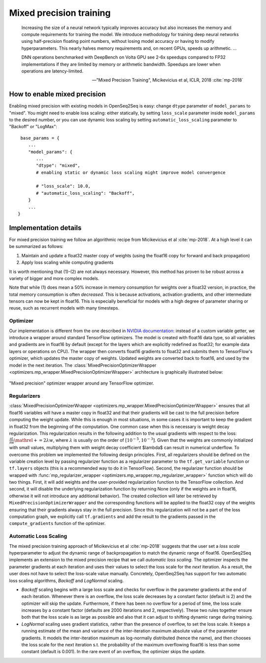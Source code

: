 Mixed precision training
========================

.. epigraph::

   Increasing the size of a neural network typically improves accuracy but also
   increases the memory and compute requirements for training the model.
   We introduce methodology for training deep neural networks using
   half-precision floating point numbers, without losing model accuracy or
   having to modify hyperparameters. This nearly halves memory requirements
   and, on recent GPUs, speeds up arithmetic. ...

   DNN operations benchmarked with DeepBench on Volta GPU see 2-6x speedups
   compared to FP32 implementations if they are limited by memory or arithmetic
   bandwidth. Speedups are lower when operations are latency-limited.

   -- "Mixed Precision Training", Micikevicius et al, ICLR, 2018 :cite:`mp-2018`

How to enable mixed precision
-----------------------------
Enabling mixed precision with existing models in OpenSeq2Seq is easy:
change ``dtype`` parameter of ``model_params`` to "mixed". 
You might need to enable loss scaling: either statically, by setting
``loss_scale`` parameter inside ``model_params`` to the desired number, or
you can use dynamic loss scaling by setting ``automatic_loss_scaling`` parameter
to "Backoff" or "LogMax"::

   base_params = {
      ...
      "model_params": {
         ...
         "dtype": "mixed",
         # enabling static or dynamic loss scaling might improve model convergence

         # "loss_scale": 10.0,
         # "automatic_loss_scaling": "Backoff",
      }
      ...
  }

.. One can also experiment with more fine precision granularity.
   For example set encoder precision in float16 and decoder in float32::

..   "model_params": {
       ...
       "dtype": tf.float16,
       ...
     }
     "decoder_params": {
       ...
       "dtype": tf.float32,
       ...
     }

Implementation details
----------------------

For mixed precision training we follow an algorithmic recipe from
Micikevicius et al :cite:`mp-2018`. At a high level it can be summarized
as follows:

1. Maintain and update a float32 master copy of weights (using the float16 copy
   for forward and back propagation)
2. Apply loss scaling while computing gradients

It is worth mentioning that (1)-(2) are not always necessary. However, this
method has proven to be robust across a variety of bigger and more complex
models.

Note that while (1) does mean a 50% increase in memory consumption for weights
over a float32 version, in practice, the total memory consumption is often
*decreased*. This is because activations, activation gradients, and other
intermediate tensors can now be kept in float16. This is especially beneficial
for models with a high degree of parameter sharing or reuse, such as recurrent
models with many timesteps.

Optimizer
~~~~~~~~~
Our implementation is different from the one described in
`NVIDIA documentation <https://docs.nvidia.com/deeplearning/sdk/mixed-precision-training/>`_:
instead of a custom variable getter, we introduce a wrapper around standard
TensorFlow optimizers. The model is created with float16 data type, so all
variables and gradients are in float16 by default (except for the layers which
are explicitly redefined as float32; for example data layers or operations on
CPU). The wrapper then converts float16 gradients to float32 and submits them
to TensorFlow's optimizer, which updates the master copy of weights. Updated
weights are converted back to float16, and used by the model in the next
iteration. The :class:`MixedPrecisionOptimizerWrapper <optimizers.mp_wrapper.MixedPrecisionOptimizerWrapper>`
architecture is graphically illustrated below:

.. figure:: MixedPrecisionOptimizer.png
   :scale: 50 %
   :align: center

   "Mixed precision" optimizer wrapper around any TensorFlow optimizer.

Regularizers
~~~~~~~~~~~~
:class:`MixedPrecisionOptimizerWrapper <optimizers.mp_wrapper.MixedPrecisionOptimizerWrapper>`
ensures that all float16 variables will have
a master copy in float32 and that their gradients will be cast to the full
precision before computing the weight update. While this is enough in most
situations, in some cases it is important to keep the gradient in float32 from
the beginning of the computation. One common case when this is necessary is
weight decay regularization. This regularization results in the following
addition to the usual gradients with respect to the loss:
:math:`\frac{\partial L}{\partial w} \mathrel{+}= 2\lambda w`,
where :math:`\lambda` is usually on the order of
:math:`\left[10^{-5}, 10^{-3}\right]`.
Given that the weights are commonly initialized with small values, multiplying
them with weight decay coefficient $\lambda$ can result in numerical underflow.
To overcome this problem we implemented the following design principles. First,
all regularizers should be defined on the variable creation level by passing
regularizer function as a regularizer parameter to the ``tf.get_variable``
function or ``tf.layers`` objects (this is a recommended way to do it in
TensorFlow). Second, the regularizer function should be wrapped with
:func:`mp_regularizer_wrapper <optimizers.mp_wrapper.mp_regularizer_wrapper>`
function which will do two things. First, it
will add weights and the user-provided regularization function to the TensorFlow
collection. And second, it will disable the underlying regularization function
by returning None (only if the weights are in float16, otherwise it will not
introduce any additional behavior). The created collection will later be
retrieved by ``MixedPrecisionOptimizerWrapper`` and the corresponding
functions will be applied to the float32 copy of the weights ensuring that their
gradients always stay in the full precision. Since this regularization will not
be a part of the loss computation graph, we explicitly call ``tf.gradients``
and add the result to the gradients passed in the ``compute_gradients``
function of the optimizer.

Automatic Loss Scaling
~~~~~~~~~~~~~~~~~~~~~~
The mixed precision training approach of Micikevicius et al :cite:`mp-2018`
suggests that the user
set a *loss scale* hyperparameter to adjust the dynamic range of backpropagation
to match the dynamic range of float16. OpenSeq2Seq implements an extension to
the mixed precision recipe that we call *automatic loss scaling*. The optimizer
inspects the parameter gradients at each iteration and uses their values to
select the loss scale for the *next* iteration. As a result, the user does not
have to select the loss-scale value manually.
Concretely, OpenSeq2Seq has support for two automatic loss scaling algorithms,
*Backoff* and *LogNormal* scaling.

* *Backoff* scaling begins with a large loss scale and checks for overflow in
  the parameter gradients at the end of each iteration. Whenever there is an
  overflow, the loss scale decreases by a constant factor (default is 2) and the
  optimizer will skip the update. Furthermore, if there has been no overflow for
  a period of time, the loss scale increases by a constant factor (defaults are
  2000 iterations and 2, respectively). These two rules together ensure both
  that the loss scale is as large as possible and also that it can adjust to
  shifting dynamic range during training.


* *LogNormal* scaling uses gradient statistics, rather than the presence of
  overflow, to set the loss scale. It keeps a running estimate of the mean and
  variance of the inter-iteration maximum absolute value of the parameter
  gradients. It models the inter-iteration maximum as log-normally distributed
  (hence the name), and then chooses the loss scale for the next iteration s.t.
  the probability of the maximum overflowing float16 is less than some constant
  (default is 0.001). In the rare event of an overflow, the optimizer skips the
  update.

.. How to port models from float32 to mixed precision
.. --------------------------------------------------
.. ...

.. bibliography:: refs.bib
   :cited:
   :style: unsrt